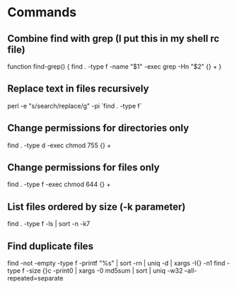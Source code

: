 * Commands

** Combine find with grep (I put this in my shell rc file)
	 function find-grep() {
   	find . -type f -name "$1" -exec grep -Hn "$2" {} +
	 }

** Replace text in files recursively
	 perl -e "s/search/replace/g" -pi `find . -type f`

** Change permissions for directories only
	 find . -type d -exec chmod 755 {} +

** Change permissions for files only
	 find . -type f -exec chmod 644 {} +

** List files ordered by size (-k parameter)
	 find . -type f -ls | sort -n -k7

** Find duplicate files
	 find -not -empty -type f -printf "%s\n" | sort -rn | uniq -d | xargs -I{} -n1 find -type f -size {}c -print0 | xargs -0 md5sum | sort | uniq -w32 --all-repeated=separate
